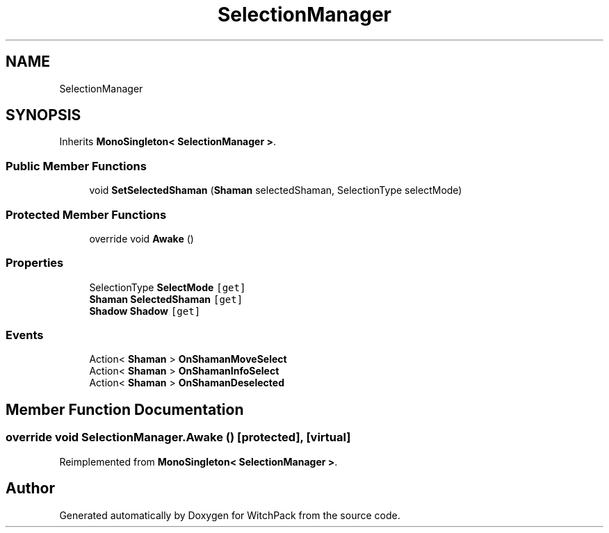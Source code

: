 .TH "SelectionManager" 3 "Mon Jan 29 2024" "Version 0.096" "WitchPack" \" -*- nroff -*-
.ad l
.nh
.SH NAME
SelectionManager
.SH SYNOPSIS
.br
.PP
.PP
Inherits \fBMonoSingleton< SelectionManager >\fP\&.
.SS "Public Member Functions"

.in +1c
.ti -1c
.RI "void \fBSetSelectedShaman\fP (\fBShaman\fP selectedShaman, SelectionType selectMode)"
.br
.in -1c
.SS "Protected Member Functions"

.in +1c
.ti -1c
.RI "override void \fBAwake\fP ()"
.br
.in -1c
.SS "Properties"

.in +1c
.ti -1c
.RI "SelectionType \fBSelectMode\fP\fC [get]\fP"
.br
.ti -1c
.RI "\fBShaman\fP \fBSelectedShaman\fP\fC [get]\fP"
.br
.ti -1c
.RI "\fBShadow\fP \fBShadow\fP\fC [get]\fP"
.br
.in -1c
.SS "Events"

.in +1c
.ti -1c
.RI "Action< \fBShaman\fP > \fBOnShamanMoveSelect\fP"
.br
.ti -1c
.RI "Action< \fBShaman\fP > \fBOnShamanInfoSelect\fP"
.br
.ti -1c
.RI "Action< \fBShaman\fP > \fBOnShamanDeselected\fP"
.br
.in -1c
.SH "Member Function Documentation"
.PP 
.SS "override void SelectionManager\&.Awake ()\fC [protected]\fP, \fC [virtual]\fP"

.PP
Reimplemented from \fBMonoSingleton< SelectionManager >\fP\&.

.SH "Author"
.PP 
Generated automatically by Doxygen for WitchPack from the source code\&.
